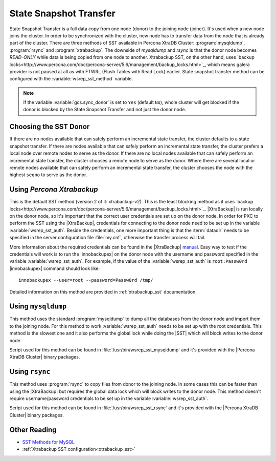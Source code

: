 .. _state_snapshot_transfer:

=========================
 State Snapshot Transfer
=========================

State Snapshot Transfer is a full data copy from one node (donor) to the joining node (joiner). It's used when a new node joins the cluster. In order to be synchronized with the cluster, new node has to transfer data from the node that is already part of the cluster.  
There are three methods of SST available in Percona XtraDB Cluster: :program:`mysqldump`, :program:`rsync` and :program:`xtrabackup`. The downside of `mysqldump` and `rsync` is that the donor node becomes *READ-ONLY* while data is being copied from one node to another. Xtrabackup SST, on the other hand, uses `backup locks<http://www.percona.com/doc/percona-server/5.6/management/backup_locks.html>`_, which means galera  provider is not paused at all as with FTWRL (Flush Tables with Read Lock) earlier. State snapshot transfer method can be configured with the :variable:`wsrep_sst_method` variable.

.. note:: 

 If the variable :variable:`gcs.sync_donor` is set to ``Yes`` (default ``No``), whole cluster will get blocked if the donor is blocked by the State Snapshot Transfer and not just the donor node.

Choosing the SST Donor
======================

If there are no nodes available that can safely perform an incremental state transfer, the cluster defaults to a state snapshot transfer. If there are nodes available that can safely perform an incremental state transfer, the cluster prefers a local node over remote nodes to serve as the donor. If there are no local nodes available that can safely perform an incremental state transfer, the cluster chooses a remote node to serve as the donor. Where there are several local or remote nodes available that can safely perform an incremental state transfer, the cluster chooses the node with the highest ``seqno`` to serve as the donor.

Using *Percona Xtrabackup*
==========================

This is the default SST method (version 2 of it: xtrabackup-v2). This is the least blocking method as it uses `backup locks<http://www.percona.com/doc/percona-server/5.6/management/backup_locks.html>`_. |XtraBackup| is run locally on the donor node, so it's important that the correct user credentials are set up on the donor node. In order for PXC to perform the SST using the |XtraBackup|, credentials for connecting to the donor node need to be set up in the variable :variable:`wsrep_sst_auth`. Beside the credentials, one more important thing is that the :term:`datadir` needs to be specified in the server configuration file :file:`my.cnf`, otherwise the transfer process will fail.

More information about the required credentials can be found in the |XtraBackup| `manual <http://www.percona.com/doc/percona-xtrabackup/innobackupex/privileges.html#permissions-and-privileges-needed>`_. Easy way to test if the credentials will work is to run the |innobackupex| on the donor node with the username and password specified in the variable :variable:`wsrep_sst_auth`. For example, if the value of the :variable:`wsrep_sst_auth` is ``root:Passw0rd`` |innobackupex| command should look like: :: 

  innobackupex --user=root --password=Passw0rd /tmp/
 
Detailed information on this method are provided in :ref:`xtrabackup_sst` documentation.

Using ``mysqldump``
===================

This method uses the standard :program:`mysqldump` to dump all the databases from the donor node and import them to the joining node. For this method to work :variable:`wsrep_sst_auth` needs to be set up with the root credentials. This method is the slowest one and it also performs the global lock while doing the |SST| which will block writes to the donor node.

Script used for this method can be found in :file:`/usr/bin/wsrep_sst_mysqldump` and it's provided with the |Percona XtraDB Cluster| binary packages.

Using ``rsync``
===============

This method uses :program:`rsync` to copy files from donor to the joining node. In some cases this can be faster than using the |XtraBackup| but requires the global data lock which will block writes to the donor node. This method doesn't require username/password credentials to be set up in the variable :variable:`wsrep_sst_auth`.

Script used for this method can be found in :file:`/usr/bin/wsrep_sst_rsync` and it's provided with the |Percona XtraDB Cluster| binary packages.

Other Reading
=============

* `SST Methods for MySQL <http://galeracluster.com/documentation-webpages/statetransfer.html#state-snapshot-transfer-sst>`_
* :ref:`Xtrabackup SST configuration<xtrabackup_sst>`

